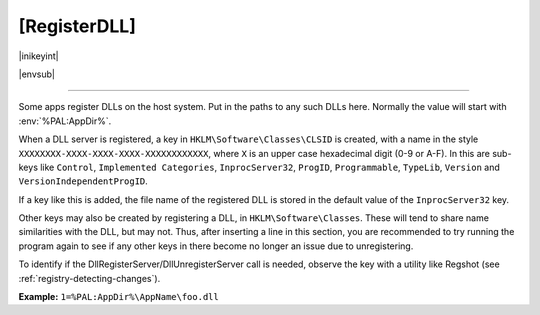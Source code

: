 .. ini-section:: [RegisterDLL]

[RegisterDLL]
=============

|inikeyint|

|envsub|

----

Some apps register DLLs on the host system. Put in the paths to any such DLLs
here.  Normally the value will start with :env:`%PAL:AppDir%`.

When a DLL server is registered, a key in ``HKLM\Software\Classes\CLSID`` is
created, with a name in the style ``XXXXXXXX-XXXX-XXXX-XXXX-XXXXXXXXXXXX``,
where ``X`` is an upper case hexadecimal digit (0-9 or A-F). In this are
sub-keys like ``Control``, ``Implemented Categories``, ``InprocServer32``,
``ProgID``, ``Programmable``, ``TypeLib``, ``Version`` and
``VersionIndependentProgID``.

If a key like this is added, the file name of the registered DLL is stored in
the default value of the ``InprocServer32`` key.

Other keys may also be created by registering a DLL, in
``HKLM\Software\Classes``. These will tend to share name similarities with the
DLL, but may not. Thus, after inserting a line in this section, you are
recommended to try running the program again to see if any other keys in there
become no longer an issue due to unregistering.

To identify if the DllRegisterServer/DllUnregisterServer call is needed, observe
the key with a utility like Regshot (see :ref:`registry-detecting-changes`).

**Example:** ``1=%PAL:AppDir%\AppName\foo.dll``
